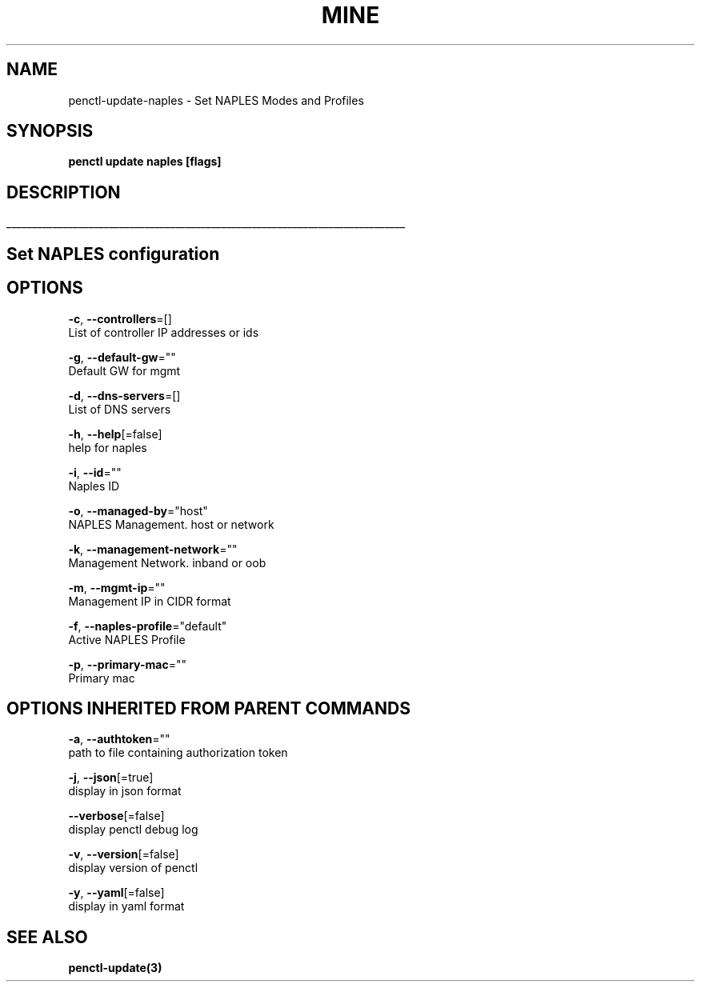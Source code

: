 .TH "MINE" "3" "Aug 2019" "Auto generated by spf13/cobra" "" 
.nh
.ad l


.SH NAME
.PP
penctl\-update\-naples \- Set NAPLES Modes and Profiles


.SH SYNOPSIS
.PP
\fBpenctl update naples [flags]\fP


.SH DESCRIPTION
.ti 0
\l'\n(.lu'

.SH Set NAPLES configuration

.SH OPTIONS
.PP
\fB\-c\fP, \fB\-\-controllers\fP=[]
    List of controller IP addresses or ids

.PP
\fB\-g\fP, \fB\-\-default\-gw\fP=""
    Default GW for mgmt

.PP
\fB\-d\fP, \fB\-\-dns\-servers\fP=[]
    List of DNS servers

.PP
\fB\-h\fP, \fB\-\-help\fP[=false]
    help for naples

.PP
\fB\-i\fP, \fB\-\-id\fP=""
    Naples ID

.PP
\fB\-o\fP, \fB\-\-managed\-by\fP="host"
    NAPLES Management. host or network

.PP
\fB\-k\fP, \fB\-\-management\-network\fP=""
    Management Network. inband or oob

.PP
\fB\-m\fP, \fB\-\-mgmt\-ip\fP=""
    Management IP in CIDR format

.PP
\fB\-f\fP, \fB\-\-naples\-profile\fP="default"
    Active NAPLES Profile

.PP
\fB\-p\fP, \fB\-\-primary\-mac\fP=""
    Primary mac


.SH OPTIONS INHERITED FROM PARENT COMMANDS
.PP
\fB\-a\fP, \fB\-\-authtoken\fP=""
    path to file containing authorization token

.PP
\fB\-j\fP, \fB\-\-json\fP[=true]
    display in json format

.PP
\fB\-\-verbose\fP[=false]
    display penctl debug log

.PP
\fB\-v\fP, \fB\-\-version\fP[=false]
    display version of penctl

.PP
\fB\-y\fP, \fB\-\-yaml\fP[=false]
    display in yaml format


.SH SEE ALSO
.PP
\fBpenctl\-update(3)\fP
